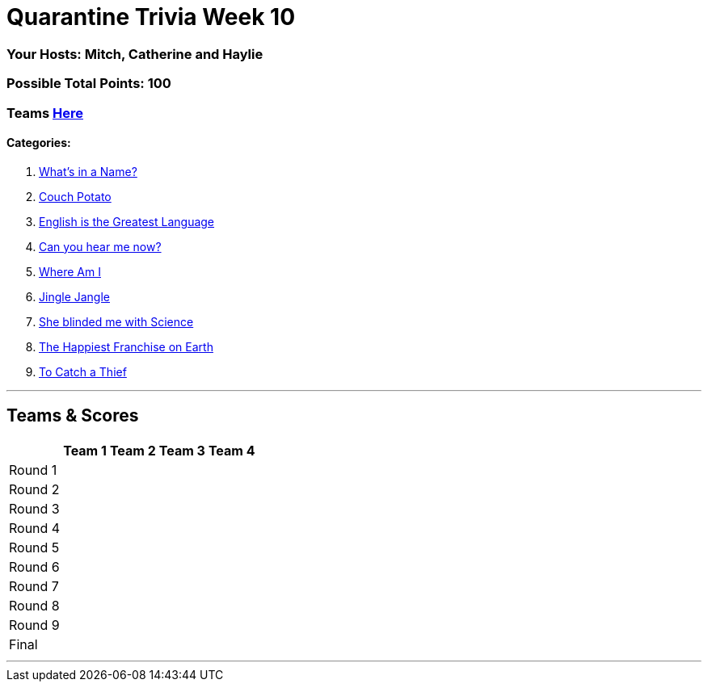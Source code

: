 = Quarantine Trivia Week 10
:basepath: July25/questions/round_

=== Your Hosts: Mitch, Catherine and Haylie

=== Possible Total Points: 100

=== Teams link:../teams/july25teams.html[Here]

==== Categories:

1. link:{basepath}1/Whatsinaname.html[What's in a Name?]
2. link:{basepath}2/CouchPotato.html[Couch Potato]
3. link:{basepath}3/Englishisthegreatest.html[English is the Greatest Language]
4. link:{basepath}4/[Can you hear me now?]
5. link:{basepath}5/Whereami.html[Where Am I]
6. link:{basepath}6/[Jingle Jangle]
7. link:{basepath}7/SCIENCE.html[She blinded me with Science]
8. link:{basepath}8/disney.html[The Happiest Franchise on Earth]
9. link:{basepath}8/[To Catch a Thief]


'''

== Teams & Scores

[%autowidth,stripes=even,]
|===
| | Team 1 | Team 2 |Team 3 | Team 4

|Round 1
|
|
|
|

|Round 2   
|
|
|
|

| Round 3
|
|
|
|

|Round 4
|
|
|
|

|Round 5
|
|
|
|

|Round 6
|
|
|
|

|Round 7
|
|
|
|

|Round 8
|
|
|
|

|Round 9
|
|
|
|

|Final
|
|
|
|

|===

'''


